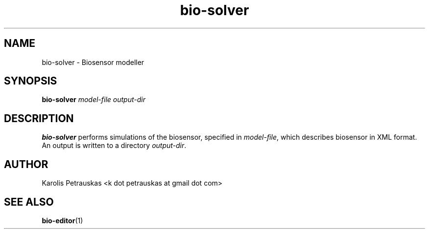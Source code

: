 .\" ============================================================================
.TH bio-solver 1 2008-11-02 "" "Biosensor modelling"
.SH NAME
bio-solver \- Biosensor modeller
.\" ============================================================================
.SH SYNOPSIS
.B bio-solver
.I model-file
.I output-dir
.\" ============================================================================
.SH DESCRIPTION
.B bio-solver
performs simulations of the biosensor, specified in 
.IR model-file ,
which describes biosensor in XML format. An output is written to a directory
.IR output-dir .
.\" ============================================================================
.SH AUTHOR
Karolis Petrauskas <k dot petrauskas at gmail dot com>
.\" ============================================================================
.SH "SEE ALSO"
.BR bio-editor (1)

